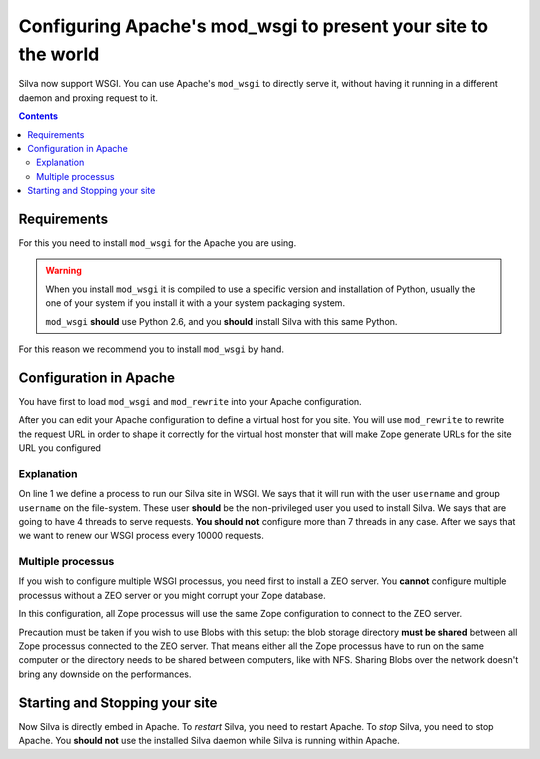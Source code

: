 Configuring Apache's mod_wsgi to present your site to the world
===============================================================

Silva now support WSGI. You can use Apache's ``mod_wsgi`` to directly
serve it, without having it running in a different daemon and proxing
request to it.

.. contents::


Requirements
------------

For this you need to install ``mod_wsgi`` for the Apache you are using.


.. warning::

  When you install ``mod_wsgi`` it is compiled to use a specific
  version and installation of Python, usually the one of your system
  if you install it with a your system packaging system.

  ``mod_wsgi`` **should** use Python 2.6, and you **should** install
  Silva with this same Python.


For this reason we recommend you to install ``mod_wsgi`` by hand.


Configuration in Apache
-----------------------

You have first to load ``mod_wsgi`` and ``mod_rewrite`` into your
Apache configuration.

After you can edit your Apache configuration to define a virtual host
for you site. You will use ``mod_rewrite`` to rewrite the request URL
in order to shape it correctly for the virtual host monster that will
make Zope generate URLs for the site URL you configured

.. code-block:: apache
   :linenos:

   WSGIDaemonProcess mysite user=username group=username threads=4 maximum-requests=10000 python-eggs=/tmp/python-eggs

   <VirtualHost *:80>
      ServerName www.mysite.com

      RewriteEngine On
      RewriteRule ^/(.*) /VirtualHostBase/http/%{HTTP_HOST}:80/mysite/VirtualHostRoot/$1 [PT]
      WSGIScriptAlias / /fs/path/to/silva/installation/parts/mod_wsgi_app/wsgi
      WSGIProcessGroup mysite
      WSGIPassAuthorization On

      <Directory /fs/path/to/silva/installation/parts/mod_wsgi_app>
        Order deny,allow
        Allow from all
     </Directory>
   </VirtualHost>


Explanation
~~~~~~~~~~~

On line 1 we define a process to run our Silva site in WSGI. We says
that it will run with the user ``username`` and group ``username`` on
the file-system. These user **should** be the non-privileged user you
used to install Silva. We says that are going to have 4 threads to
serve requests. **You should not** configure more than 7 threads in
any case. After we says that we want to renew our WSGI process every
10000 requests.


Multiple processus
~~~~~~~~~~~~~~~~~~

If you wish to configure multiple WSGI processus, you need first to
install a ZEO server. You **cannot** configure multiple processus
without a ZEO server or you might corrupt your Zope database.

In this configuration, all Zope processus will use the same Zope
configuration to connect to the ZEO server.

Precaution must be taken if you wish to use Blobs with this setup: the
blob storage directory **must be shared** between all Zope processus
connected to the ZEO server. That means either all the Zope processus
have to run on the same computer or the directory needs to be shared
between computers, like with NFS. Sharing Blobs over the network
doesn't bring any downside on the performances.


Starting and Stopping your site
-------------------------------

Now Silva is directly embed in Apache. To *restart* Silva, you need to
restart Apache. To *stop* Silva, you need to stop Apache. You **should
not** use the installed Silva daemon while Silva is running within
Apache.

